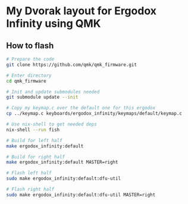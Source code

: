 * My Dvorak layout for Ergodox Infinity using QMK
[[https://raw.githubusercontent.com/etu/ergodox-keymaps/master/qmk_infinity_dvorak/layout.png]]

** How to flash
#+BEGIN_SRC bash
# Prepare the code
git clone https://github.com/qmk/qmk_firmware.git

# Enter directory
cd qmk_firmware

# Init and update submodules needed
git submodule update --init

# Copy my keymap.c over the default one for this ergodox
cp ../keymap.c keyboards/ergodox_infinity/keymaps/default/keymap.c

# Use nix-shell to get needed deps
nix-shell --run fish

# Build for left half
make ergodox_infinity:default

# Build for right half
make ergodox_infinity:default MASTER=right

# Flash left half
sudo make ergodox_infinity:default:dfu-util

# Flash right half
sudo make ergodox_infinity:default:dfu-util MASTER=right
#+END_SRC
